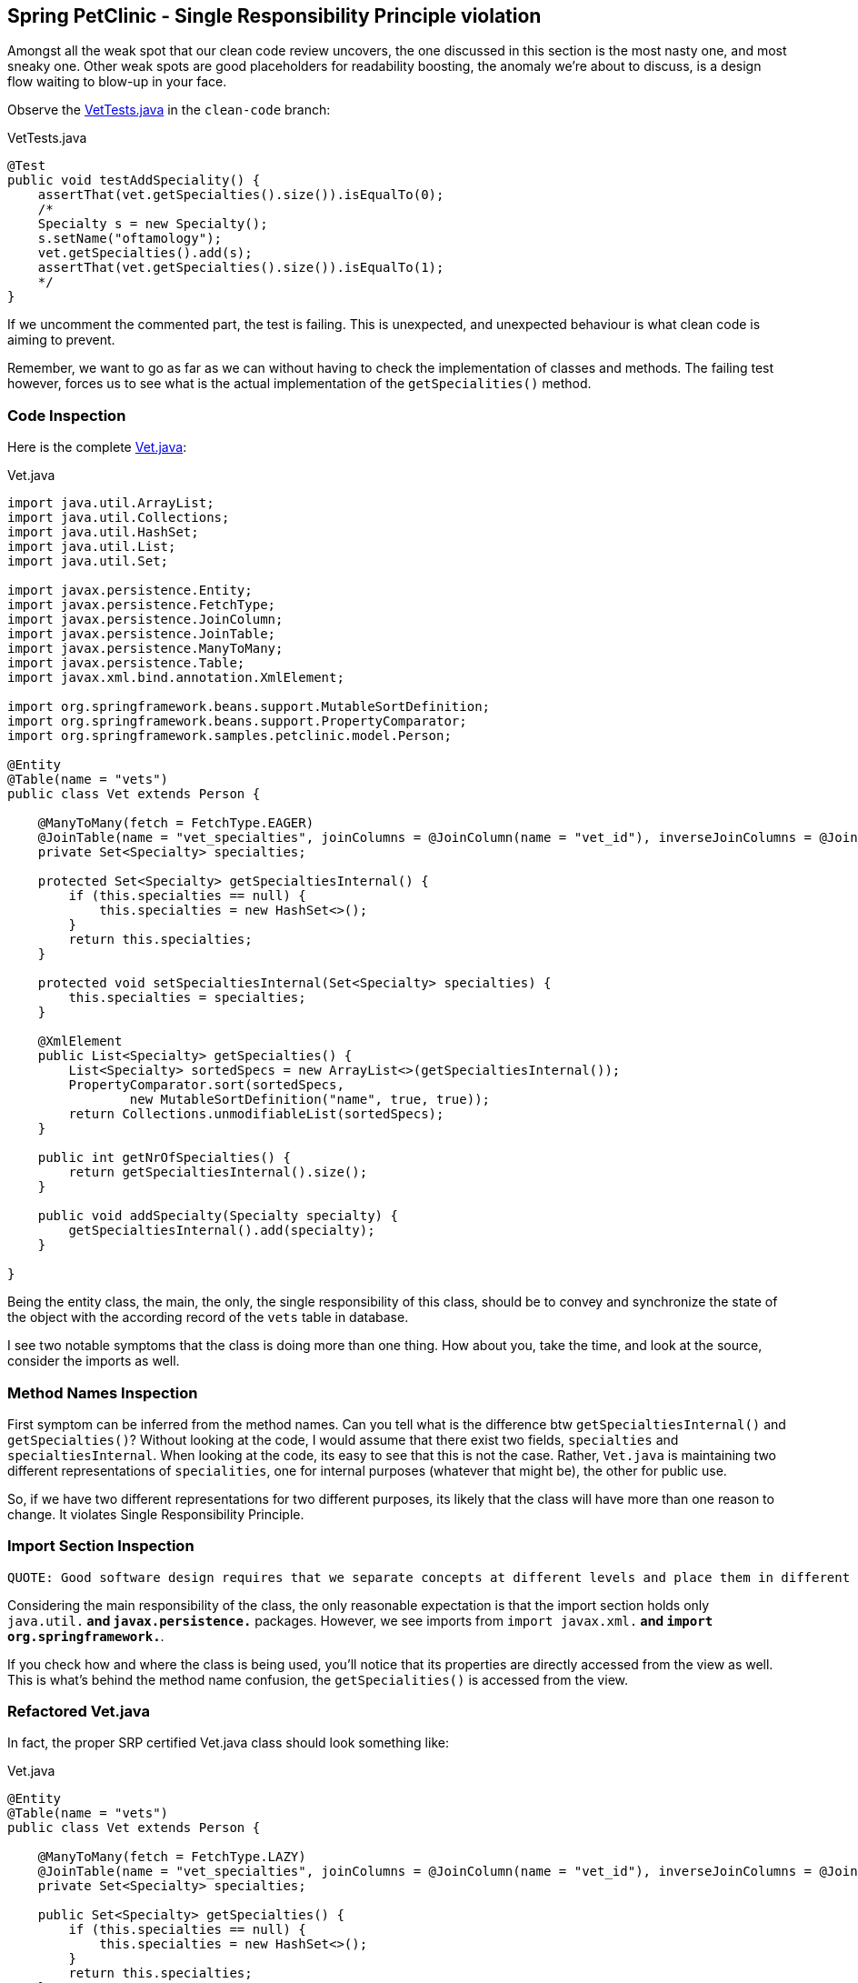 == Spring PetClinic - Single Responsibility Principle violation

Amongst all the weak spot that our clean code review uncovers, the one discussed in this section is the most nasty one, and most sneaky one. Other weak spots are good placeholders for readability boosting, the anomaly we're about to discuss, is a design flow waiting to blow-up in your face.

Observe the https://github.com/interventure-growingtogether/spring-petclinic-clean-code/blob/clean-code/src/test/java/org/springframework/samples/petclinic/vet/VetTests.java[VetTests.java] in the `clean-code` branch:

[source,java]
.VetTests.java
----
@Test
public void testAddSpeciality() {
    assertThat(vet.getSpecialties().size()).isEqualTo(0);
    /*
    Specialty s = new Specialty();
    s.setName("oftamology");
    vet.getSpecialties().add(s);
    assertThat(vet.getSpecialties().size()).isEqualTo(1);
    */
}
----

If we uncomment the commented part, the test is failing. This is unexpected, and unexpected behaviour is what clean code is aiming to prevent.

Remember, we want to go as far as we can without having to check the implementation of classes and methods. The failing test however, forces us to see what is the actual implementation of the `getSpecialities()` method.

=== Code Inspection

Here is the complete  https://github.com/interventure-growingtogether/spring-petclinic/blob/master/src/main/java/org/springframework/samples/petclinic/vet/Vet.java[Vet.java]:

[source,java]
.Vet.java
----
import java.util.ArrayList;
import java.util.Collections;
import java.util.HashSet;
import java.util.List;
import java.util.Set;

import javax.persistence.Entity;
import javax.persistence.FetchType;
import javax.persistence.JoinColumn;
import javax.persistence.JoinTable;
import javax.persistence.ManyToMany;
import javax.persistence.Table;
import javax.xml.bind.annotation.XmlElement;

import org.springframework.beans.support.MutableSortDefinition;
import org.springframework.beans.support.PropertyComparator;
import org.springframework.samples.petclinic.model.Person;

@Entity
@Table(name = "vets")
public class Vet extends Person {

    @ManyToMany(fetch = FetchType.EAGER)
    @JoinTable(name = "vet_specialties", joinColumns = @JoinColumn(name = "vet_id"), inverseJoinColumns = @JoinColumn(name = "specialty_id"))
    private Set<Specialty> specialties;

    protected Set<Specialty> getSpecialtiesInternal() {
        if (this.specialties == null) {
            this.specialties = new HashSet<>();
        }
        return this.specialties;
    }

    protected void setSpecialtiesInternal(Set<Specialty> specialties) {
        this.specialties = specialties;
    }

    @XmlElement
    public List<Specialty> getSpecialties() {
        List<Specialty> sortedSpecs = new ArrayList<>(getSpecialtiesInternal());
        PropertyComparator.sort(sortedSpecs,
                new MutableSortDefinition("name", true, true));
        return Collections.unmodifiableList(sortedSpecs);
    }

    public int getNrOfSpecialties() {
        return getSpecialtiesInternal().size();
    }

    public void addSpecialty(Specialty specialty) {
        getSpecialtiesInternal().add(specialty);
    }

}
----
Being the entity class, the main, the only, the single responsibility of this class, should be to convey and synchronize the state of the object with the according record of the `vets` table in database.

I see two notable symptoms that the class is doing more than one thing. How about you, take the time, and look at the source, consider the imports as well.

=== Method Names Inspection

First symptom can be inferred from the method names. Can you tell what is the difference btw `getSpecialtiesInternal()` and `getSpecialties()`? Without looking at the code, I would assume that there exist two fields, `specialties` and `specialtiesInternal`.
When looking at the code, its easy to see that this is not the case. Rather, `Vet.java` is maintaining two different representations of `specialities`, one for internal purposes (whatever that might be), the other for public use.

So, if we have two different representations for two different purposes, its likely that the class will have more than one reason to change. It violates Single Responsibility Principle.

=== Import Section Inspection

 QUOTE: Good software design requires that we separate concepts at different levels and place them in different containers. We don’t want lower and higher level concepts mixed together.

Considering the main responsibility of the class, the only reasonable expectation is that the import section holds only `java.util.*` and `javax.persistence.*` packages. However, we see imports from `import javax.xml.*` and `import org.springframework.*`.

If you check how and where the class is being used, you'll notice that its properties are directly accessed from the view as well. This is what's behind the method name confusion, the `getSpecialities()` is accessed from the view.

=== Refactored Vet.java

In fact, the proper SRP certified Vet.java class should look something like:

[source]
.Vet.java
----
@Entity
@Table(name = "vets")
public class Vet extends Person {

    @ManyToMany(fetch = FetchType.LAZY)
    @JoinTable(name = "vet_specialties", joinColumns = @JoinColumn(name = "vet_id"), inverseJoinColumns = @JoinColumn(name = "specialty_id"))
    private Set<Specialty> specialties;

    public Set<Specialty> getSpecialties() {
        if (this.specialties == null) {
            this.specialties = new HashSet<>();
        }
        return this.specialties;
    }
}
----


=== The Nasty

The nastiness of this weak spot reflects in the fact that the impact of change required for fixing it is quite fair. Spring Petclinic, obivously for brewity sake, is missing a business layer. Parts of the responsibilities of this layer are moved to the Vet.java entity, e.g. getSpecialites, addSpecialites method etc. part is moved to Vets.java class, and parts are right in the vetList.html.

Check the code in clean-code branch to see the fixes.

[source]
.VetViewModel.java
----
@XmlRootElement
public class VetViewModel {

    private String firstName;
    private String lastName;
    private String specialties;

    public VetViewModel(Vet vet) {
        this.firstName = vet.getFirstName();
        this.lastName = vet.getLastName();
        this.specialties = toSpecialities(vet);

    }

    private String toSpecialities(Vet vet) {
        return vet.getSpecialties()
            .stream()
            .map(NamedEntity::getName)
            .sorted()
            .collect(Collectors.joining(" "));
    }

    public String getFirstName() {
        return firstName;
    }

    public String getLastName() {
        return lastName;
    }

    public String getSpecialties() {
        return specialties;
    }
}
----

First we include a https://github.com/interventure-growingtogether/spring-petclinic-clean-code/blob/clean-code/src/main/java/org/springframework/samples/petclinic/vet/VetService.java[VetService.java]:

[source, java]
.VetService.java
----
@Service
public class VetService {

    private VetRepository vetRepository;

    public VetService(VetRepository vetRepository) {
        this.vetRepository = vetRepository;
    }

    @Transactional
    public List<VetViewModel> findVets() {
        return vetRepository.findAll().stream()
        .map(vet -> new VetViewModel(vet))
        .collect(Collectors.toList());
    }
}
----

In addition to small refactors to the test and `VetController` we can consider this SRP violation fixed.

=== The Sneaky

The nasty bit was that we have to change a lot, the sneaky bit has to do with tests, and it follows in the separate blog post












